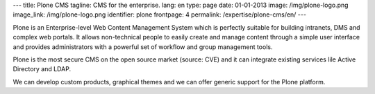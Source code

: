 ---
title: Plone CMS
tagline: CMS for the enterprise.
lang: en
type: page
date: 01-01-2013
image: /img/plone-logo.png
image_link: /img/plone-logo.png
identifier: plone
frontpage: 4
permalink: /expertise/plone-cms/en/
---

Plone is an Enterprise-level Web Content Management System which is perfectly
suitable for building intranets, DMS and complex web portals. It allows
non-technical people to easily create and manage content through a simple user
interface and  provides administrators with a powerful set of workflow
and group management tools.

Plone is the most secure CMS on the open source market (source: CVE) and it can
integrate existing services lile Active Directory and LDAP.

We can develop custom products, graphical themes and we can offer generic support
for the Plone platform.
